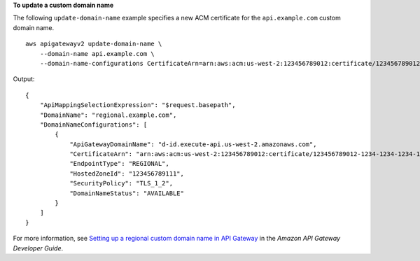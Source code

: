 **To update a custom domain name**

The following ``update-domain-name`` example specifies a new ACM certificate for the ``api.example.com`` custom domain name. ::

    aws apigatewayv2 update-domain-name \
        --domain-name api.example.com \
        --domain-name-configurations CertificateArn=arn:aws:acm:us-west-2:123456789012:certificate/123456789012-1234-1234-1234-12345678

Output::

    {
        "ApiMappingSelectionExpression": "$request.basepath",
        "DomainName": "regional.example.com",
        "DomainNameConfigurations": [
            {
                "ApiGatewayDomainName": "d-id.execute-api.us-west-2.amazonaws.com",
                "CertificateArn": "arn:aws:acm:us-west-2:123456789012:certificate/123456789012-1234-1234-1234-12345678",
                "EndpointType": "REGIONAL",
                "HostedZoneId": "123456789111",
                "SecurityPolicy": "TLS_1_2",
                "DomainNameStatus": "AVAILABLE"
            }
        ]
    }

For more information, see `Setting up a regional custom domain name in API Gateway <https://docs.aws.amazon.com/apigateway/latest/developerguide/apigateway-regional-api-custom-domain-create.html>`__ in the *Amazon API Gateway Developer Guide*.
